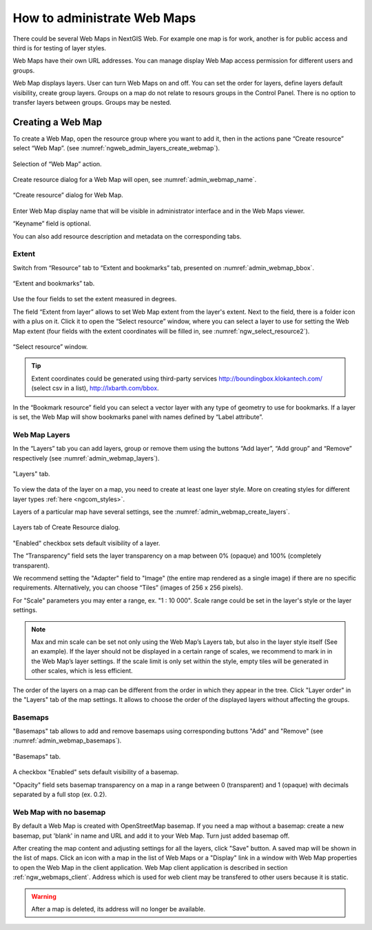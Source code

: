 
.. sectionauthor:: Artem Svetlov <artem.svetlov@nextgis.ru>

.. _ngw_webmaps_admin:

How to administrate Web Maps
============================

There could be several Web Maps in NextGIS Web. For example one map is for work, another is for public access and third is for testing of layer styles.

Web Maps have their own URL addresses. You can manage display Web Map access permission for different users and groups. 

Web Map displays layers. User can turn Web Maps on and off. You can set the order for layers, define layers default visibility, create group layers. Groups on a map do not relate to resours groups in the Control Panel. There is no option to transfer layers between groups. Groups may be nested.

.. _ngw_map_create:
    
Creating a Web Map
---------------------

To create a Web Map, open the resource group where you want to add it, then in the actions pane “Create resource” select “Web Map”. (see :numref:`ngweb_admin_layers_create_webmap`). 

.. figure:: _static/admin_layers_create_webmap_eng.png
   :name: ngweb_admin_layers_create_webmap
   :align: center
   :width: 16cm

   Selection of “Web Map” action. 
   
Create resource dialog for a Web Map will open, see :numref:`admin_webmap_name`. 

.. figure:: _static/admin_webmap_name_eng.png
   :name: admin_webmap_name
   :align: center
   :width: 16cm

   “Create resource” dialog for Web Map.

Enter Web Map display name that will be visible in administrator interface and in the Web Maps viewer.

“Keyname” field is optional.

You can also add resource description and metadata on the corresponding tabs.

Extent
~~~~~~

Switch from “Resource” tab to “Extent and bookmarks” tab, presented on :numref:`admin_webmap_bbox`.

.. figure:: _static/admin_webmap_bbox_eng.png
   :name: admin_webmap_bbox
   :align: center
   :width: 16cm

   “Extent and bookmarks” tab.

Use the four fields to set the extent measured in degrees.

The field “Extent from layer” allows to set Web Map extent from the layer's extent. Next to the field, there is a folder icon with a plus on it. Click it to open the “Select resource” window, where you can select a layer to use for setting the Web Map extent (four fields with the extent coordinates will be filled in, see :numref:`ngw_select_resource2`). 

.. figure:: _static/ngw_select_resource2_eng.png
   :name: ngw_select_resource2
   :align: center
   :width: 16cm

   “Select resource” window.

.. tip::
   Extent coordinates could be generated using third-party services http://boundingbox.klokantech.com/ (select csv in a list), http://lxbarth.com/bbox.

In the “Bookmark resource” field you can select a vector layer with any type of geometry to use for bookmarks.  If a layer is set, the Web Map will show bookmarks panel with names defined by “Label attribute”.

Web Map Layers
~~~~~~~~~~~~~~

In the “Layers” tab you can add layers, group or remove them using the buttons “Add layer”, “Add group” and “Remove” respectively (see :numref:`admin_webmap_layers`). 

.. figure:: _static/admin_webmap_layers_eng.png
   :name: admin_webmap_layers
   :align: center
   :width: 16cm

   "Layers" tab.

To view the data of the layer on a map, you need to create at least one layer style. More on creating styles for different layer types :ref:`here <ngcom_styles>`. 

Layers of a particular map have several settings, see the :numref:`admin_webmap_create_layers`.

.. figure:: _static/admin_webmap_create_layers_eng.png
   :name: admin_webmap_create_layers
   :align: center
   :width: 16cm
   
   Layers tab of Create Resource dialog.
 
"Enabled" checkbox sets default visibility of a layer.

The “Transparency” field sets the layer transparency on a map between 0% (opaque) and 100% (completely transparent). 

We recommend setting the "Adapter" field to "Image" (the entire map rendered as a single image) if there are no specific requirements. Alternatively, you can choose “Tiles” (images of 256 x 256 pixels).

For "Scale" parameters you may enter a range, ex. "1 : 10 000". Scale range could be set in the layer's style or the layer settings.
   
.. note:: 
   Max and min scale can be set not only using the Web Map’s Layers tab, but also in the layer style itself (See an example). If the layer should not be displayed in a certain range of scales, we recommend to mark in in the Web Map’s layer settings. If the scale limit is only set within the style, empty tiles will be generated in other scales, which is less efficient.

The order of the layers on a map can be different from the order in which they appear in the tree. Click "Layer order" in the "Layers" tab of the map settings. It allows to choose the order of the displayed layers without affecting the groups.

Basemaps
~~~~~~~~~

"Basemaps" tab allows to add and remove basemaps using corresponding buttons "Add" and "Remove" (see :numref:`admin_webmap_basemaps`). 

.. figure:: _static/admin_webmap_basemaps_eng.png
   :name: admin_webmap_basemaps
   :align: center
   :width: 16cm

   "Basemaps" tab.

A checkbox "Enabled" sets default visibility of a basemap.

"Opacity" field sets basemap transparency on a map in a range between 0 (transparent) and 1 (opaque) with decimals separated by a full stop (ex. 0.2).

Web Map with no basemap
~~~~~~~~~~~~~~~~~~~~~~~

By default a Web Map is created with OpenStreetMap basemap. If you need a map without a basemap: 
create a new basemap, put 'blank' in name and URL and add it to your Web Map. Turn just added basemap off.

After creating the map content and adjusting settings for all the layers, click "Save" button. A saved map will be shown in the list of maps. 
Click an icon with a map in the list of Web Maps or a "Display" link in a window with Web Map properties to open the Web Map in the client application. Web Map client application is described in section :ref:`ngw_webmaps_client`.
Address which is used for web client may be transfered to other users because it is static. 

.. warning::  
   After a map is deleted, its address will no longer be available.

